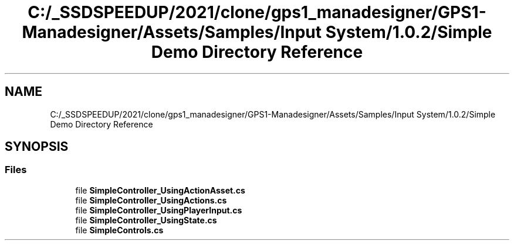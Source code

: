 .TH "C:/_SSDSPEEDUP/2021/clone/gps1_manadesigner/GPS1-Manadesigner/Assets/Samples/Input System/1.0.2/Simple Demo Directory Reference" 3 "Sun Dec 12 2021" "10,000 meters below" \" -*- nroff -*-
.ad l
.nh
.SH NAME
C:/_SSDSPEEDUP/2021/clone/gps1_manadesigner/GPS1-Manadesigner/Assets/Samples/Input System/1.0.2/Simple Demo Directory Reference
.SH SYNOPSIS
.br
.PP
.SS "Files"

.in +1c
.ti -1c
.RI "file \fBSimpleController_UsingActionAsset\&.cs\fP"
.br
.ti -1c
.RI "file \fBSimpleController_UsingActions\&.cs\fP"
.br
.ti -1c
.RI "file \fBSimpleController_UsingPlayerInput\&.cs\fP"
.br
.ti -1c
.RI "file \fBSimpleController_UsingState\&.cs\fP"
.br
.ti -1c
.RI "file \fBSimpleControls\&.cs\fP"
.br
.in -1c
